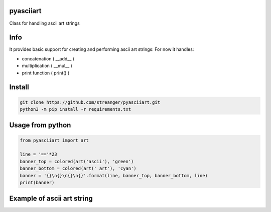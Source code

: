 pyasciiart
===========
Class for handling ascii art strings


Info
===========
It provides basic support for creating and performing ascii art strings: For now it handles:

- concatenation ( __add__ )
- multiplication ( __mul__ )
- print function ( print() )


Install
===========

.. code-block:: python

    git clone https://github.com/streanger/pyasciiart.git
    python3 -m pip install -r requirements.txt
    
    
Usage from python
===========

.. code-block:: python

    from pyasciiart import art

    line = '=='*23
    banner_top = colored(art('ascii'), 'green')
    banner_bottom = colored(art(' art'), 'cyan')
    banner = '{}\n{}\n{}\n{}'.format(line, banner_top, banner_bottom, line)
    print(banner)
    
    
Example of ascii art string
===========
.. image:: fonts/ascii_art.png

